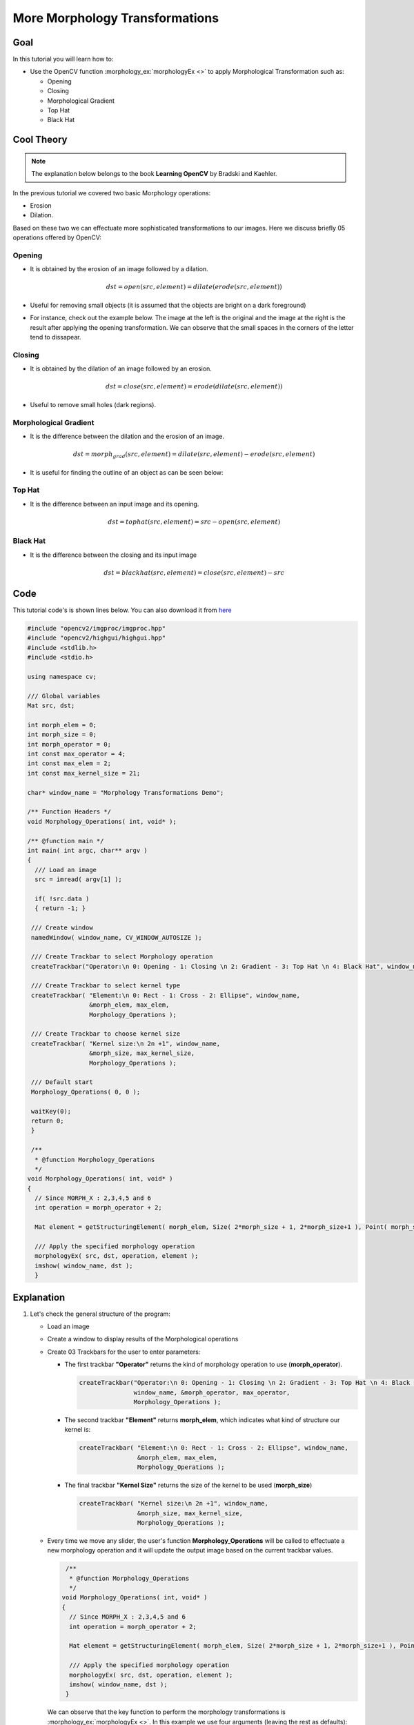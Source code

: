 .. _Morphology_2:

More Morphology Transformations
*********************************

Goal
=====

In this tutorial you will learn how to:

* Use the OpenCV function :morphology_ex:`morphologyEx <>` to apply Morphological Transformation such as:
  
  * Opening 
  * Closing
  * Morphological Gradient
  * Top Hat
  * Black Hat

Cool Theory
============

.. note::
   The explanation below belongs to the book **Learning OpenCV** by Bradski and Kaehler.

In the previous tutorial we covered two basic Morphology operations: 

* Erosion

* Dilation. 

Based on these two we can effectuate more sophisticated transformations to our images. Here we discuss briefly 05 operations offered by OpenCV:

Opening
---------

* It is obtained by the erosion of an image followed by a dilation.

  .. math::
     
     dst = open( src, element) = dilate( erode( src, element ) )

* Useful for removing small objects (it is assumed that the objects are bright on a dark foreground)

* For instance, check out the example below. The image at the left is the original and the image at the right is the result after applying the opening transformation. We can observe that the small spaces in the corners of the letter tend to dissapear.

  .. image:: images/Morphology_2_Tutorial_Theory_Opening.png
     :alt: Opening
     :align: center  

Closing
---------

* It is obtained by the dilation of an image followed by an erosion.

  .. math::
    
     dst = close( src, element ) = erode( dilate( src, element ) )

* Useful to remove small holes (dark regions). 

  .. image:: images/Morphology_2_Tutorial_Theory_Closing.png
     :alt: Closing example
     :align: center  


Morphological Gradient
------------------------

* It is the difference between the dilation and the erosion of an image.

  .. math::

     dst = morph_{grad}( src, element ) = dilate( src, element ) - erode( src, element )

* It is useful for finding the outline of an object as can be seen below:

  .. image:: images/Morphology_2_Tutorial_Theory_Gradient.png
     :alt: Gradient
     :align: center  


Top Hat
---------

* It is the difference between an input image and its opening.

  .. math::
   
     dst = tophat( src, element ) = src - open( src, element )

  .. image:: images/Morphology_2_Tutorial_Theory_TopHat.png
     :alt: Top Hat
     :align: center  

Black Hat
----------

* It is the difference between the closing and its input image

  .. math::
 
     dst = blackhat( src, element ) = close( src, element ) - src

  .. image:: images/Morphology_2_Tutorial_Theory_BlackHat.png
     :alt: Black Hat
     :align: center    

Code
======

This tutorial code's is shown lines below. You can also download it from `here <https://code.ros.org/svn/opencv/trunk/opencv/samples/cpp/tutorial_code/ImgProc/Morphology_2.cpp>`_

.. code-block:: cpp 

   #include "opencv2/imgproc/imgproc.hpp"
   #include "opencv2/highgui/highgui.hpp"
   #include <stdlib.h>
   #include <stdio.h>

   using namespace cv;

   /// Global variables
   Mat src, dst;

   int morph_elem = 0;
   int morph_size = 0;
   int morph_operator = 0;
   int const max_operator = 4;
   int const max_elem = 2;
   int const max_kernel_size = 21;

   char* window_name = "Morphology Transformations Demo";

   /** Function Headers */
   void Morphology_Operations( int, void* );

   /** @function main */
   int main( int argc, char** argv )
   {
     /// Load an image
     src = imread( argv[1] );

     if( !src.data )
     { return -1; }
    
    /// Create window
    namedWindow( window_name, CV_WINDOW_AUTOSIZE );

    /// Create Trackbar to select Morphology operation
    createTrackbar("Operator:\n 0: Opening - 1: Closing \n 2: Gradient - 3: Top Hat \n 4: Black Hat", window_name, &morph_operator, max_operator, Morphology_Operations );

    /// Create Trackbar to select kernel type
    createTrackbar( "Element:\n 0: Rect - 1: Cross - 2: Ellipse", window_name, 
		    &morph_elem, max_elem, 
		    Morphology_Operations );

    /// Create Trackbar to choose kernel size
    createTrackbar( "Kernel size:\n 2n +1", window_name, 
		    &morph_size, max_kernel_size,
		    Morphology_Operations );

    /// Default start
    Morphology_Operations( 0, 0 );

    waitKey(0);
    return 0;
    }

    /** 
     * @function Morphology_Operations
     */
   void Morphology_Operations( int, void* )
   {
     // Since MORPH_X : 2,3,4,5 and 6
     int operation = morph_operator + 2;

     Mat element = getStructuringElement( morph_elem, Size( 2*morph_size + 1, 2*morph_size+1 ), Point( morph_size, morph_size ) ); 

     /// Apply the specified morphology operation
     morphologyEx( src, dst, operation, element );
     imshow( window_name, dst );  
     }


Explanation
=============

#. Let's check the general structure of the program:

   * Load an image

   * Create a window to display results of the Morphological operations

   * Create 03 Trackbars for the user to enter parameters:

     * The first trackbar **"Operator"** returns the kind of morphology operation to use (**morph_operator**).

       .. code-block:: cpp

          createTrackbar("Operator:\n 0: Opening - 1: Closing \n 2: Gradient - 3: Top Hat \n 4: Black Hat", 
                         window_name, &morph_operator, max_operator, 
                         Morphology_Operations );



     * The second trackbar **"Element"** returns **morph_elem**, which indicates what kind of structure our kernel is: 

       .. code-block:: cpp

          createTrackbar( "Element:\n 0: Rect - 1: Cross - 2: Ellipse", window_name, 
		          &morph_elem, max_elem, 
		          Morphology_Operations );

     * The final trackbar **"Kernel Size"** returns the size of the kernel to be used (**morph_size**)

       .. code-block:: cpp

          createTrackbar( "Kernel size:\n 2n +1", window_name, 
		          &morph_size, max_kernel_size,
		          Morphology_Operations );


   * Every time we move any slider, the user's function **Morphology_Operations** will be called to effectuate a new morphology operation and it will update the output image based on the current trackbar values.
  
     .. code-block:: cpp

        /** 
         * @function Morphology_Operations
         */
       void Morphology_Operations( int, void* )
       {
         // Since MORPH_X : 2,3,4,5 and 6
         int operation = morph_operator + 2;

         Mat element = getStructuringElement( morph_elem, Size( 2*morph_size + 1, 2*morph_size+1 ), Point( morph_size, morph_size ) ); 

         /// Apply the specified morphology operation
         morphologyEx( src, dst, operation, element );
         imshow( window_name, dst );  
        }


     We can observe that the key function to perform the morphology transformations is :morphology_ex:`morphologyEx <>`. In this example we use four arguments (leaving the rest as defaults):

     * **src** : Source (input) image
     * **dst**: Output image
     * **operation**: The kind of morphology transformation to be performed. Note that we have 5 alternatives:

       * *Opening*: MORPH_OPEN : 2
       * *Closing*: MORPH_CLOSE: 3
       * *Gradient*: MORPH_GRADIENT: 4
       * *Top Hat*: MORPH_TOPHAT: 5
       * *Black Hat*: MORPH_BLACKHAT: 6

       As you can see the values range from <2-6>, that is why we add (+2) to the values entered by the Trackbar:

       ..  code-block:: cpp

           int operation = morph_operator + 2;    

     * **element**: The kernel to be used. We use the function :get_structuring_element:`getStructuringElement <>` to define our own structure.

   

Results
========

* After compiling the code above we can execute it giving an image path as an argument. For this tutorial we use as input the image: **baboon.png**:

  .. image:: images/Morphology_2_Tutorial_Original_Image.jpg
     :alt: Morphology 2: Original image
     :align: center 

* And here are two snapshots of the display window. The first picture shows the output after using the operator **Opening** with a cross kernel. The second picture (right side, shows the result of using a **Blackhat** operator with an ellipse kernel.
 
  .. image:: images/Morphology_2_Tutorial_Cover.jpg
     :alt: Morphology 2: Result sample
     :align: center 

